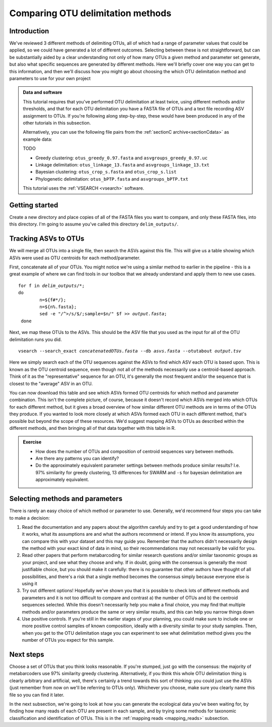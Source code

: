 .. _comparing_otus:

.. role:: var

==================================
Comparing OTU delimitation methods
==================================

Introduction
============

We've reviewed 3 different methods of delimiting OTUs, all of which had a range of parameter values that could be applied, so we could have generated a lot of different outcomes. Selecting between these is not straightforward, but can be substantially aided by a clear understanding not only of how many OTUs a given method and parameter set generate, but also what specific sequences are generated by different methods. Here we'll briefly cover one way you can get to this information, and then we'll discuss how you might go about choosing the which OTU delimitation method and parameters to use for your own project

.. admonition:: Data and software
	:class: green 
	
	This tutorial requires that you've performed OTU delimitation at least twice, using different methods and/or thresholds, and that for each OTU delimitation you have a FASTA file of OTUs and a text file recording ASV assignment to OTUs. If you're following along step-by-step, these would have been produced in any of the other tutorials in this subsection.
	
	Alternatively, you can use the following file pairs from the :ref:`sectionC archive<sectionCdata>` as example data:
	
	TODO
	
	* Greedy clustering: ``otus_greedy_0.97.fasta`` and ``asvgroups_greedy_0.97.uc``
	* Linkage delimitation: ``otus_linkage_13.fasta`` and ``asvgroups_linkage_13.txt``
	* Bayesian clustering: ``otus_crop_s.fasta`` and ``otus_crop_s.list``
	* Phylogenetic delimitation: ``otus_bPTP.fasta`` and ``asvgroups_bPTP.txt``
	
	This tutorial uses the :ref:`VSEARCH <vsearch>` software.
	

Getting started
===============

Create a new directory and place copies of all of the FASTA files you want to compare, and only these FASTA files, into this directory. I'm going to assume you've called this directory ``delim_outputs/``.

Tracking ASVs to OTUs
=====================

We will merge all OTUs into a single file, then search the ASVs against this file. This will give us a table showing which ASVs were used as OTU centroids for each method/parameter. 

First, concatenate all of your OTUs. You might notice we're using a similar method to earlier in the pipeline - this is a great example of where we can find tools in our toolbox that we already understand and apply them to new use cases.

.. parsed-literal::
	
	for f in :var:`delim_outputs`/\*;
	do
		n=${f#\*/};
		n=${n%.fasta};
		sed -e "/^>/s/$/;sample=$n/" $f >> :var:`output.fasta`;
	 done

Next, we map these OTUs to the ASVs. This should be the ASV file that you used as the input for all of the OTU delimitation runs you did.

.. parsed-literal::
	
	vsearch --search_exact :var:`concatenatedOTUs.fasta` --db :var:`asvs.fasta` --otutabout :var:`output.tsv`

Here we simply search each of the OTU sequences against the ASVs to find which ASV each OTU is based upon. This is known as the OTU centroid sequence, even though not all of the methods necessarily use a centroid-based approach. Think of it as the "representative" sequence for an OTU, it's generally the most frequent and/or the sequence that is closest to the "average" ASV in an OTU.

You can now download this table and see which ASVs formed OTU centroids for which method and parameter combination. This isn't the complete picture, of course, because it doesn't record which ASVs merged into which OTUs for each different method, but it gives a broad overview of how similar different OTU methods are in terms of the OTUs they produce. If you wanted to look more closely at which ASVs formed each OTU in each different method, that's possible but beyond the scope of these resources. We'd suggest mapping ASVs to OTUs as described within the different methods, and then bringing all of that data together with this table in R.

.. admonition:: Exercise
	
	* How does the number of OTUs and composition of centroid sequences vary between methods. 
	* Are there any patterns you can identify?
	* Do the approximately equivalent parameter settings between methods produce similar results? I.e. 97% similarity for greedy clustering, 13 differences for SWARM and ``-s`` for bayesian delimitation are approximately equivalent.

Selecting methods and parameters
================================

There is rarely an easy choice of which method or parameter to use. Generally, we'd recommend four steps you can take to make a decision:

1. Read the documentation and any papers about the algorithm carefuly and try to get a good understanding of how it works, what its assumptions are and what the authors recommend or intend. If you know its assumptions, you can compare this with your dataset and this may guide you. Remember that the authors didn't necessarily design the method with your exact kind of data in mind, so their recommendations may not necessarily be valid for you.
2. Read other papers that perform metabarcoding for similar research questions and/or similar taxonomic groups as your project, and see what they choose and why. If in doubt, going with the consensus is generally the most justifiable choice, but you should make it carefully: there is no guarantee that other authors have thought of all possibilities, and there's a risk that a single method becomes the consensus simply because everyone else is using it
3. Try out different options! Hopefully we've shown you that it is possible to check lots of different methods and parameters and it is not too difficult to compare and contrast a) the number of OTUs and b) the centroid sequences selected. While this doesn't necessarily help you make a final choice, you may find that multiple methods and/or parameters produce the same or very similar results, and this can help you narrow things down
4. Use positive controls. If you're still in the earlier stages of your planning, you could make sure to include one or more positive control samples of known composition, ideally with a diversity similar to your study samples. Then, when you get to the OTU delimitation stage you can experiment to see what delimitation method gives you the number of OTUs you expect for this sample.

Next steps
==========

Choose a set of OTUs that you think looks reasonable. If you're stumped, just go with the consensus: the majority of metabarcoders use 97% similarity greedy clustering. Alternatively, if you think this whole OTU delimitation thing is clearly arbitrary and artificial, well, there's certainly a trend towards this sort of thinking: you could just use the ASVs (just remember from now on we'll be referring to OTUs only). Whichever you choose, make sure you clearly name this file so you can find it later. 

In the next subsection, we're going to look at how you can generate the ecological data you've been waiting for, by finding how many reads of each OTU are present in each sample, and by trying some methods for taxonomic classification and identification of OTUs. This is in the :ref:`mapping reads <mapping_reads>` subsection.
